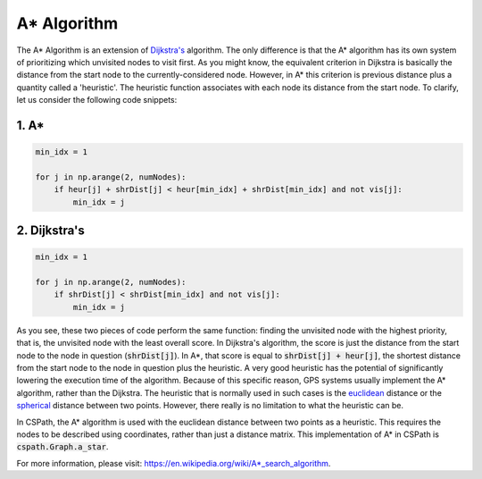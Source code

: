 A* Algorithm
============

The A* Algorithm is an extension of `Dijkstra's`_ algorithm. The only difference is that the A* algorithm has its own system of prioritizing which unvisited nodes to visit first. As you might know, the equivalent criterion in Dijkstra is basically the distance from the start node to the currently-considered node. However, in A* this criterion is previous distance plus a quantity called a 'heuristic'. The heuristic function associates with each node its distance from the start node. To clarify, let us consider the following code snippets:

1. A*
-----

.. code-block:: python

    min_idx = 1

    for j in np.arange(2, numNodes):
        if heur[j] + shrDist[j] < heur[min_idx] + shrDist[min_idx] and not vis[j]:
            min_idx = j

2. Dijkstra's
-------------

.. code-block:: python

    min_idx = 1

    for j in np.arange(2, numNodes):
        if shrDist[j] < shrDist[min_idx] and not vis[j]:
            min_idx = j

As you see, these two pieces of code perform the same function: finding the unvisited node with the highest priority, that is, the unvisited node with the least overall score. In Dijkstra's algorithm, the score is just the distance from the start node to the node in question (:code:`shrDist[j]`). In A*, that score is equal to :code:`shrDist[j] + heur[j]`, the shortest distance from the start node to the node in question plus the heuristic. A very good heuristic has the potential of significantly lowering the execution time of the algorithm. Because of this specific reason, GPS systems usually implement the A* algorithm, rather than the Dijkstra. The heuristic that is normally used in such cases is the `euclidean`_ distance or the `spherical`_ distance between two points. However, there really is no limitation to what the heuristic can be.

In CSPath, the A* algorithm is used with the euclidean distance between two points as a heuristic. This requires the nodes to be described using coordinates, rather than just a distance matrix. This implementation of A* in CSPath is :code:`cspath.Graph.a_star`. 

For more information, please visit: https://en.wikipedia.org/wiki/A*_search_algorithm. 


.. _euclidean: https://en.wikipedia.org/wiki/Euclidean_distance
.. _spherical: https://en.wikipedia.org/wiki/Great-circle_distance

.. _Dijkstra's: https://cspath.readthedocs.io/en/latest/explanation/dijkstra.html
